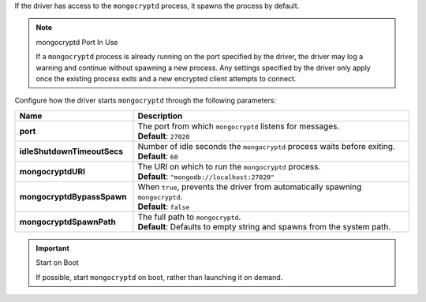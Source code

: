 If the driver has access to the ``mongocryptd`` process, it spawns the
process by default.

.. note:: mongocryptd Port In Use

   If a ``mongocryptd`` process is already running on the port specified
   by the driver, the driver may log a warning and continue without
   spawning a new process. Any settings specified by the driver only
   apply once the existing process exits and a new encrypted client
   attempts to connect.

Configure how the driver starts ``mongocryptd`` through the 
following parameters:

.. list-table::
    :header-rows: 1
    :stub-columns: 1
    :widths: 30 70

    * - Name
      - Description

    * - port
      - | The port from which ``mongocryptd`` listens for messages.
        | **Default**: ``27020``

    * - idleShutdownTimeoutSecs
      - | Number of idle seconds the ``mongocryptd`` process waits 
          before exiting.
        | **Default**: ``60``

    * - mongocryptdURI
      - | The URI on which to run the ``mongocryptd`` process.
        | **Default**: ``"mongodb://localhost:27020"``

    * - mongocryptdBypassSpawn
      - | When ``true``, prevents the driver from automatically 
          spawning ``mongocryptd``.
        | **Default**: ``false``

    * - mongocryptdSpawnPath
      - | The full path to ``mongocryptd``.
        | **Default**: Defaults to empty string and spawns from the system path.

.. important:: Start on Boot

  If possible, start ``mongocryptd`` on boot, rather than launching it
  on demand.